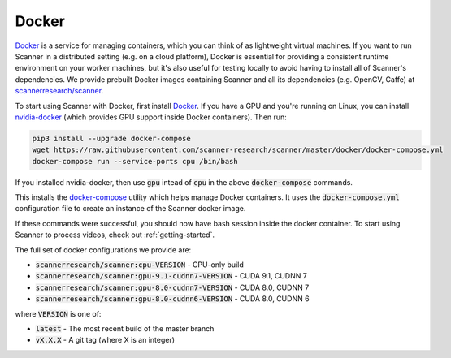 .. _docker:

Docker
======

`Docker <https://docs.docker.com>`__ is a service for managing containers, which you can think of as lightweight virtual machines. If you want to run Scanner in a distributed setting (e.g. on a cloud platform), Docker is essential for providing a consistent runtime environment on your worker machines, but it's also useful for testing locally to avoid having to install all of Scanner's dependencies. We provide prebuilt Docker images containing Scanner and all its dependencies (e.g. OpenCV, Caffe) at `scannerresearch/scanner <https://hub.docker.com/r/scannerresearch/scanner/>`__.

To start using Scanner with Docker, first install `Docker <https://docs.docker.com/install/>`__. If you have a GPU and you're running on Linux, you can install `nvidia-docker <https://github.com/NVIDIA/nvidia-docker>`__ (which provides GPU support inside Docker containers). Then run:

.. code-block:: bash

   pip3 install --upgrade docker-compose
   wget https://raw.githubusercontent.com/scanner-research/scanner/master/docker/docker-compose.yml
   docker-compose run --service-ports cpu /bin/bash

If you installed nvidia-docker, then use :code:`gpu` intead of :code:`cpu` in the above :code:`docker-compose` commands.

This installs the `docker-compose <https://docs.docker.com/compose/overview/>`__ utility which helps manage Docker containers. It uses the :code:`docker-compose.yml` configuration file to create an instance of the Scanner docker image.

If these commands were successful, you should now have bash session inside the docker container. To start using Scanner to process videos, check out :ref:`getting-started`.

The full set of docker configurations we provide are:

- :code:`scannerresearch/scanner:cpu-VERSION` - CPU-only build
- :code:`scannerresearch/scanner:gpu-9.1-cudnn7-VERSION` - CUDA 9.1, CUDNN 7
- :code:`scannerresearch/scanner:gpu-8.0-cudnn7-VERSION` - CUDA 8.0, CUDNN 7
- :code:`scannerresearch/scanner:gpu-8.0-cudnn6-VERSION` - CUDA 8.0, CUDNN 6

where :code:`VERSION` is one of:

- :code:`latest` - The most recent build of the master branch
- :code:`vX.X.X` - A git tag (where X is an integer)
